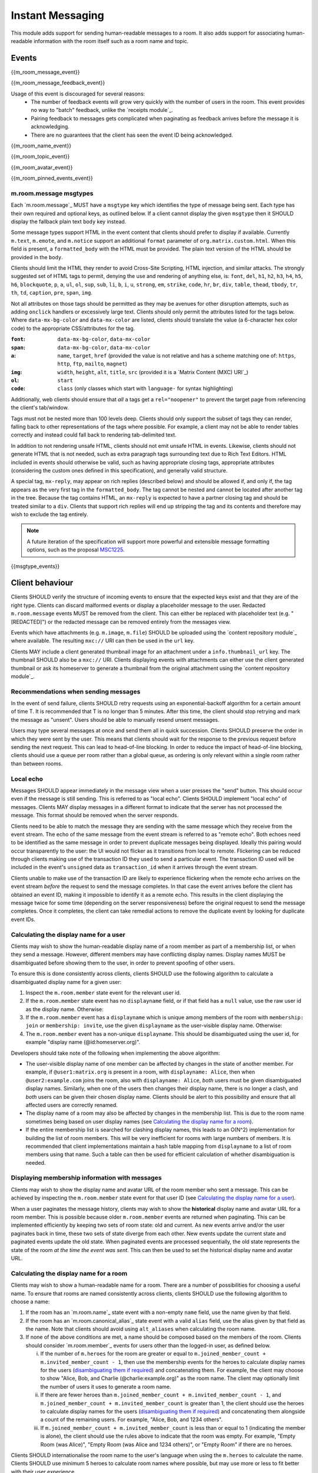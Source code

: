 .. Copyright 2016 OpenMarket Ltd
..
.. Licensed under the Apache License, Version 2.0 (the "License");
.. you may not use this file except in compliance with the License.
.. You may obtain a copy of the License at
..
..     http://www.apache.org/licenses/LICENSE-2.0
..
.. Unless required by applicable law or agreed to in writing, software
.. distributed under the License is distributed on an "AS IS" BASIS,
.. WITHOUT WARRANTIES OR CONDITIONS OF ANY KIND, either express or implied.
.. See the License for the specific language governing permissions and
.. limitations under the License.

Instant Messaging
~~~~~~~~~~~~~~~~~

.. _module:im:

This module adds support for sending human-readable messages to a room. It also
adds support for associating human-readable information with the room itself
such as a room name and topic.

Events
++++++

{{m_room_message_event}}

{{m_room_message_feedback_event}}

Usage of this event is discouraged for several reasons:
 - The number of feedback events will grow very quickly with the number of users
   in the room. This event provides no way to "batch" feedback, unlike the
   `receipts module`_.
 - Pairing feedback to messages gets complicated when paginating as feedback
   arrives before the message it is acknowledging.
 - There are no guarantees that the client has seen the event ID being
   acknowledged.


.. _`receipts module`: `module:receipts`_

{{m_room_name_event}}

{{m_room_topic_event}}

{{m_room_avatar_event}}

{{m_room_pinned_events_event}}

m.room.message msgtypes
^^^^^^^^^^^^^^^^^^^^^^^

Each `m.room.message`_ MUST have a ``msgtype`` key which identifies the type
of message being sent. Each type has their own required and optional keys, as
outlined below. If a client cannot display the given ``msgtype`` then it SHOULD
display the fallback plain text ``body`` key instead.

Some message types support HTML in the event content that clients should prefer
to display if available. Currently ``m.text``, ``m.emote``, and ``m.notice``
support an additional ``format`` parameter of ``org.matrix.custom.html``. When
this field is present, a ``formatted_body`` with the HTML must be provided. The
plain text version of the HTML should be provided in the ``body``.

Clients should limit the HTML they render to avoid Cross-Site Scripting, HTML
injection, and similar attacks. The strongly suggested set of HTML tags to permit,
denying the use and rendering of anything else, is: ``font``, ``del``, ``h1``,
``h2``, ``h3``, ``h4``, ``h5``, ``h6``, ``blockquote``, ``p``, ``a``, ``ul``,
``ol``, ``sup``, ``sub``, ``li``, ``b``, ``i``, ``u``, ``strong``, ``em``,
``strike``, ``code``, ``hr``, ``br``, ``div``, ``table``, ``thead``, ``tbody``,
``tr``, ``th``, ``td``, ``caption``, ``pre``, ``span``, ``img``.

Not all attributes on those tags should be permitted as they may be avenues for
other disruption attempts, such as adding ``onclick`` handlers or excessively
large text. Clients should only permit the attributes listed for the tags below.
Where ``data-mx-bg-color`` and ``data-mx-color`` are listed, clients should
translate the value (a 6-character hex color code) to the appropriate CSS/attributes
for the tag.


:``font``:
  ``data-mx-bg-color``, ``data-mx-color``

:``span``:
  ``data-mx-bg-color``, ``data-mx-color``

:``a``:
  ``name``, ``target``, ``href`` (provided the value is not relative and has a scheme
  matching one of: ``https``, ``http``, ``ftp``, ``mailto``, ``magnet``)

:``img``:
  ``width``, ``height``, ``alt``, ``title``, ``src`` (provided it is a `Matrix Content (MXC) URI`_)

:``ol``:
  ``start``

:``code``:
  ``class`` (only classes which start with ``language-`` for syntax highlighting)


Additionally, web clients should ensure that *all* ``a`` tags get a ``rel="noopener"``
to prevent the target page from referencing the client's tab/window.

Tags must not be nested more than 100 levels deep. Clients should only support the subset
of tags they can render, falling back to other representations of the tags where possible.
For example, a client may not be able to render tables correctly and instead could fall
back to rendering tab-delimited text.

In addition to not rendering unsafe HTML, clients should not emit unsafe HTML in events.
Likewise, clients should not generate HTML that is not needed, such as extra paragraph tags
surrounding text due to Rich Text Editors. HTML included in events should otherwise be valid,
such as having appropriate closing tags, appropriate attributes (considering the custom ones
defined in this specification), and generally valid structure.

A special tag, ``mx-reply``, may appear on rich replies (described below) and should be
allowed if, and only if, the tag appears as the very first tag in the ``formatted_body``.
The tag cannot be nested and cannot be located after another tag in the tree. Because the
tag contains HTML, an ``mx-reply`` is expected to have a partner closing tag and should
be treated similar to a ``div``. Clients that support rich replies will end up stripping
the tag and its contents and therefore may wish to exclude the tag entirely.

.. Note::
   A future iteration of the specification will support more powerful and extensible
   message formatting options, such as the proposal `MSC1225 <https://github.com/matrix-org/matrix-doc/issues/1225>`_.

{{msgtype_events}}


Client behaviour
++++++++++++++++

Clients SHOULD verify the structure of incoming events to ensure that the
expected keys exist and that they are of the right type. Clients can discard
malformed events or display a placeholder message to the user. Redacted
``m.room.message`` events MUST be removed from the client. This can either be
replaced with placeholder text (e.g. "[REDACTED]") or the redacted message can
be removed entirely from the messages view.

Events which have attachments (e.g. ``m.image``, ``m.file``) SHOULD be
uploaded using the `content repository module`_ where available. The
resulting ``mxc://`` URI can then be used in the ``url`` key.

Clients MAY include a client generated thumbnail image for an attachment under
a ``info.thumbnail_url`` key. The thumbnail SHOULD also be a ``mxc://`` URI.
Clients displaying events with attachments can either use the client generated
thumbnail or ask its homeserver to generate a thumbnail from the original
attachment using the `content repository module`_.

.. _`content repository module`: `module:content`_

Recommendations when sending messages
^^^^^^^^^^^^^^^^^^^^^^^^^^^^^^^^^^^^^

In the event of send failure, clients SHOULD retry requests using an
exponential-backoff algorithm for a
certain amount of time T. It is recommended that T is no longer than 5 minutes.
After this time, the client should stop retrying and mark the message as "unsent".
Users should be able to manually resend unsent messages.

Users may type several messages at once and send them all in quick succession.
Clients SHOULD preserve the order in which they were sent by the user. This
means that clients should wait for the response to the previous request before
sending the next request. This can lead to head-of-line blocking. In order to
reduce the impact of head-of-line blocking, clients should use a queue per room
rather than a global queue, as ordering is only relevant within a single room
rather than between rooms.

Local echo
^^^^^^^^^^

Messages SHOULD appear immediately in the message view when a user presses the
"send" button. This should occur even if the message is still sending. This is
referred to as "local echo". Clients SHOULD implement "local echo" of messages.
Clients MAY display messages in a different format to indicate that the server
has not processed the message. This format should be removed when the server
responds.

Clients need to be able to match the message they are sending with the same
message which they receive from the event stream. The echo of the same message
from the event stream is referred to as "remote echo". Both echoes need to be
identified as the same message in order to prevent duplicate messages being
displayed. Ideally this pairing would occur transparently to the user: the UI
would not flicker as it transitions from local to remote. Flickering can be
reduced through clients making use of the transaction ID they used to send
a particular event. The transaction ID used will be included in the event's
``unsigned`` data as ``transaction_id`` when it arrives through the event stream.

Clients unable to make use of the transaction ID are likely to experience
flickering when the remote echo arrives on the event stream *before*
the request to send the message completes. In that case the event
arrives before the client has obtained an event ID, making it impossible to
identify it as a remote echo. This results in the client displaying the message
twice for some time (depending on the server responsiveness) before the original
request to send the message completes. Once it completes, the client can take
remedial actions to remove the duplicate event by looking for duplicate event IDs.


Calculating the display name for a user
^^^^^^^^^^^^^^^^^^^^^^^^^^^^^^^^^^^^^^^

Clients may wish to show the human-readable display name of a room member as
part of a membership list, or when they send a message. However, different
members may have conflicting display names. Display names MUST be disambiguated
before showing them to the user, in order to prevent spoofing of other users.

To ensure this is done consistently across clients, clients SHOULD use the
following algorithm to calculate a disambiguated display name for a given user:

1. Inspect the ``m.room.member`` state event for the relevant user id.
2. If the ``m.room.member`` state event has no ``displayname`` field, or if
   that field has a ``null`` value, use the raw user id as the display
   name. Otherwise:
3. If the ``m.room.member`` event has a ``displayname`` which is unique among
   members of the room with ``membership: join`` or ``membership: invite``, use
   the given ``displayname`` as the user-visible display name. Otherwise:
4. The ``m.room.member`` event has a non-unique ``displayname``. This should be
   disambiguated using the user id, for example "display name
   (@id:homeserver.org)".

   .. TODO-spec
     what does it mean for a ``displayname`` to be 'unique'? Are we
     case-sensitive?  Do we care about homograph attacks? See
     https://matrix.org/jira/browse/SPEC-221.

Developers should take note of the following when implementing the above
algorithm:

* The user-visible display name of one member can be affected by changes in the
  state of another member. For example, if ``@user1:matrix.org`` is present in
  a room, with ``displayname: Alice``, then when ``@user2:example.com`` joins
  the room, also with ``displayname: Alice``, *both* users must be given
  disambiguated display names. Similarly, when one of the users then changes
  their display name, there is no longer a clash, and *both* users can be given
  their chosen display name. Clients should be alert to this possibility and
  ensure that all affected users are correctly renamed.

* The display name of a room may also be affected by changes in the membership
  list. This is due to the room name sometimes being based on user display
  names (see `Calculating the display name for a room`_).

* If the entire membership list is searched for clashing display names, this
  leads to an O(N^2) implementation for building the list of room members. This
  will be very inefficient for rooms with large numbers of members. It is
  recommended that client implementations maintain a hash table mapping from
  ``displayname`` to a list of room members using that name. Such a table can
  then be used for efficient calculation of whether disambiguation is needed.


Displaying membership information with messages
^^^^^^^^^^^^^^^^^^^^^^^^^^^^^^^^^^^^^^^^^^^^^^^

Clients may wish to show the display name and avatar URL of the room member who
sent a message. This can be achieved by inspecting the ``m.room.member`` state
event for that user ID (see `Calculating the display name for a user`_).

When a user paginates the message history, clients may wish to show the
**historical** display name and avatar URL for a room member. This is possible
because older ``m.room.member`` events are returned when paginating. This can
be implemented efficiently by keeping two sets of room state: old and current.
As new events arrive and/or the user paginates back in time, these two sets of
state diverge from each other. New events update the current state and paginated
events update the old state. When paginated events are processed sequentially,
the old state represents the state of the room *at the time the event was sent*.
This can then be used to set the historical display name and avatar URL.


Calculating the display name for a room
^^^^^^^^^^^^^^^^^^^^^^^^^^^^^^^^^^^^^^^

Clients may wish to show a human-readable name for a room. There are a number
of possibilities for choosing a useful name. To ensure that rooms are named
consistently across clients, clients SHOULD use the following algorithm to
choose a name:

1. If the room has an `m.room.name`_ state event with a non-empty ``name``
   field, use the name given by that field.

#. If the room has an `m.room.canonical_alias`_ state event with a valid
   ``alias`` field, use the alias given by that field as the name. Note that
   clients should avoid using ``alt_aliases`` when calculating the room name.

#. If none of the above conditions are met, a name should be composed based
   on the members of the room. Clients should consider `m.room.member`_ events
   for users other than the logged-in user, as defined below.

   i. If the number of ``m.heroes`` for the room are greater or equal to
      ``m.joined_member_count + m.invited_member_count - 1``, then use the
      membership events for the heroes to calculate display names for the
      users (`disambiguating them if required`_) and concatenating them. For
      example, the client may choose to show "Alice, Bob, and Charlie
      (@charlie:example.org)" as the room name. The client may optionally
      limit the number of users it uses to generate a room name.

   #. If there are fewer heroes than ``m.joined_member_count + m.invited_member_count
      - 1``, and ``m.joined_member_count + m.invited_member_count`` is greater
      than 1, the client should use the heroes to calculate display names for
      the users (`disambiguating them if required`_) and concatenating them
      alongside a count of the remaining users. For example, "Alice, Bob, and
      1234 others".

   #. If ``m.joined_member_count + m.invited_member_count`` is less than or
      equal to 1 (indicating the member is alone), the client should use the
      rules above to indicate that the room was empty. For example, "Empty
      Room (was Alice)", "Empty Room (was Alice and 1234 others)", or
      "Empty Room" if there are no heroes.

Clients SHOULD internationalise the room name to the user's language when using
the ``m.heroes`` to calculate the name. Clients SHOULD use minimum 5 heroes to
calculate room names where possible, but may use more or less to fit better with
their user experience.

.. _`disambiguating them if required`: `Calculating the display name for a user`_

Forming relationships between events
^^^^^^^^^^^^^^^^^^^^^^^^^^^^^^^^^^^^

In some cases, events may wish to reference other events. This could be to form
a thread of messages for the user to follow along with, or to provide more context
as to what a particular event is describing. Currently, the only kind of relation
defined is a "rich reply" where a user may reference another message to create a
thread-like conversation.

Relationships are defined under an ``m.relates_to`` key in the event's ``content``.
If the event is of the type ``m.room.encrypted``, the ``m.relates_to`` key MUST NOT
be covered by the encryption and instead be put alongside the encryption information
held in the ``content``.


Rich replies
````````````

Users may wish to reference another message when forming their own message, and
clients may wish to better embed the referenced message for the user to have a
better context for the conversation being had. This sort of embedding another
message in a message is known as a "rich reply", or occasionally just a "reply".

A rich reply is formed through use of an ``m.relates_to`` relation for ``m.in_reply_to``
where a single key, ``event_id``, is used to reference the event being replied to.
The referenced event ID SHOULD belong to the same room where the reply is being sent.
Clients should be cautious of the event ID belonging to another room, or being invalid
entirely. Rich replies can only be constructed in the form of ``m.room.message`` events
with a ``msgtype`` of ``m.text`` or ``m.notice``. Due to the fallback requirements, rich
replies cannot be constructed for types of ``m.emote``, ``m.file``, etc. Rich replies
may reference any other ``m.room.message`` event, however. Rich replies may reference
another event which also has a rich reply, infinitely.

An ``m.in_reply_to`` relationship looks like the following::

  {
    ...
    "type": "m.room.message",
    "content": {
      "msgtype": "m.text",
      "body": "<body including fallback>",
      "format": "org.matrix.custom.html",
      "formatted_body": "<HTML including fallback>",
      "m.relates_to": {
        "m.in_reply_to": {
          "event_id": "$another:event.com"
        }
      }
    }
  }


Fallbacks and event representation
@@@@@@@@@@@@@@@@@@@@@@@@@@@@@@@@@@

Some clients may not have support for rich replies and therefore need a fallback
to use instead. Clients that do not support rich replies should render the event
as if rich replies were not special.

Clients that do support rich replies MUST provide the fallback format on replies,
and MUST strip the fallback before rendering the reply. Rich replies MUST have
a ``format`` of ``org.matrix.custom.html`` and therefore a ``formatted_body``
alongside the ``body`` and appropriate ``msgtype``. The specific fallback text
is different for each ``msgtype``, however the general format for the ``body`` is:

.. code-block:: text

  > <@alice:example.org> This is the original body

  This is where the reply goes


The ``formatted_body`` should use the following template:

.. code-block:: html

  <mx-reply>
    <blockquote>
      <a href="https://matrix.to/#/!somewhere:example.org/$event:example.org">In reply to</a>
      <a href="https://matrix.to/#/@alice:example.org">@alice:example.org</a>
      <br />
      <!-- This is where the related event's HTML would be. -->
    </blockquote>
  </mx-reply>
  This is where the reply goes.


If the related event does not have a ``formatted_body``, the event's ``body`` should
be considered after encoding any HTML special characters. Note that the ``href`` in
both of the anchors use a `matrix.to URI <../appendices.html#matrix-to-navigation>`_.

Stripping the fallback
::::::::::::::::::::::

Clients which support rich replies MUST strip the fallback from the event before
rendering the event. This is because the text provided in the fallback cannot be
trusted to be an accurate representation of the event. After removing the fallback,
clients are recommended to represent the event referenced by ``m.in_reply_to``
similar to the fallback's representation, although clients do have creative freedom
for their user interface. Clients should prefer the ``formatted_body`` over the
``body``, just like with other ``m.room.message`` events.

To strip the fallback on the ``body``, the client should iterate over each line of
the string, removing any lines that start with the fallback prefix ("> ",
including the space, without quotes) and stopping when a line is encountered without
the prefix. This prefix is known as the "fallback prefix sequence".

To strip the fallback on the ``formatted_body``, the client should remove the
entirety of the ``mx-reply`` tag.

Fallback for ``m.text``, ``m.notice``, and unrecognised message types
:::::::::::::::::::::::::::::::::::::::::::::::::::::::::::::::::::::

Using the prefix sequence, the first line of the related event's ``body`` should
be prefixed with the user's ID, followed by each line being prefixed with the fallback
prefix sequence. For example::

  > <@alice:example.org> This is the first line
  > This is the second line

  This is the reply


The ``formatted_body`` uses the template defined earlier in this section.

Fallback for ``m.emote``
::::::::::::::::::::::::

Similar to the fallback for ``m.text``, each line gets prefixed with the fallback
prefix sequence. However an asterisk should be inserted before the user's ID, like
so::

  > * <@alice:example.org> feels like today is going to be a great day

  This is the reply


The ``formatted_body`` has a subtle difference for the template where the asterisk
is also inserted ahead of the user's ID:

.. code-block:: html

  <mx-reply>
    <blockquote>
      <a href="https://matrix.to/#/!somewhere:example.org/$event:example.org">In reply to</a>
      * <a href="https://matrix.to/#/@alice:example.org">@alice:example.org</a>
      <br />
      <!-- This is where the related event's HTML would be. -->
    </blockquote>
  </mx-reply>
  This is where the reply goes.


Fallback for ``m.image``, ``m.video``, ``m.audio``, and ``m.file``
::::::::::::::::::::::::::::::::::::::::::::::::::::::::::::::::::

The related event's ``body`` would be a file name, which may not be very descriptive.
The related event should additionally not have a ``format`` or ``formatted_body``
in the ``content`` - if the event does have a ``format`` and/or ``formatted_body``,
those fields should be ignored. Because the filename alone may not be descriptive,
the related event's ``body`` should be considered to be ``"sent a file."`` such that
the output looks similar to the following::

  > <@alice:example.org> sent a file.

  This is the reply


.. code-block:: html

  <mx-reply>
    <blockquote>
      <a href="https://matrix.to/#/!somewhere:example.org/$event:example.org">In reply to</a>
      <a href="https://matrix.to/#/@alice:example.org">@alice:example.org</a>
      <br />
      sent a file.
    </blockquote>
  </mx-reply>
  This is where the reply goes.


For ``m.image``, the text should be ``"sent an image."``. For ``m.video``, the text
should be ``"sent a video."``. For ``m.audio``, the text should be ``"sent an audio file"``.


Server behaviour
++++++++++++++++

Homeservers SHOULD reject ``m.room.message`` events which don't have a
``msgtype`` key, or which don't have a textual ``body`` key, with an HTTP status
code of 400.

Security considerations
+++++++++++++++++++++++

Messages sent using this module are not encrypted, although end to end encryption is in development (see `E2E module`_).

Clients should sanitise **all displayed keys** for unsafe HTML to prevent Cross-Site
Scripting (XSS) attacks. This includes room names and topics.

.. _`E2E module`: `module:e2e`_
.. _`Matrix Content (MXC) URI`: `module:content`_
